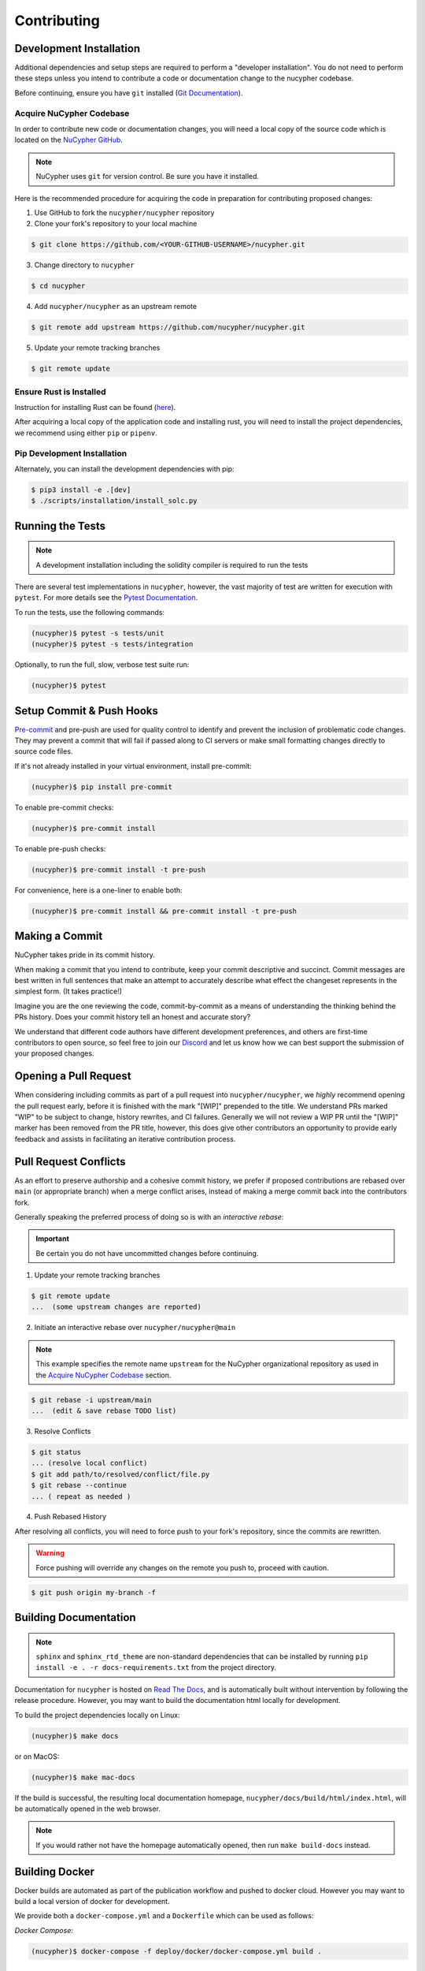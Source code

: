 .. _contribution-guide:

Contributing
============

.. image:: https://cdn-images-1.medium.com/max/800/1*J31AEMsTP6o_E5QOohn0Hw.png
    :target: https://cdn-images-1.medium.com/max/800/1*J31AEMsTP6o_E5QOohn0Hw.png

Development Installation
------------------------

Additional dependencies and setup steps are required to perform a "developer installation".
You do not need to perform these steps unless you intend to contribute a code or documentation change to
the nucypher codebase.

Before continuing, ensure you have ``git`` installed (\ `Git Documentation <https://git-scm.com/doc>`_\ ).

.. _acquire_codebase:

Acquire NuCypher Codebase
^^^^^^^^^^^^^^^^^^^^^^^^^

.. _`NuCypher GitHub`: https://github.com/nucypher/nucypher

In order to contribute new code or documentation changes, you will need a local copy
of the source code which is located on the `NuCypher GitHub`_.

.. note::

   NuCypher uses ``git`` for version control. Be sure you have it installed.

Here is the recommended procedure for acquiring the code in preparation for
contributing proposed changes:


1. Use GitHub to fork the ``nucypher/nucypher`` repository

2. Clone your fork's repository to your local machine

.. code-block:: bash

   $ git clone https://github.com/<YOUR-GITHUB-USERNAME>/nucypher.git

3. Change directory to ``nucypher``

.. code-block:: bash

   $ cd nucypher

4. Add ``nucypher/nucypher`` as an upstream remote

.. code-block:: bash

   $ git remote add upstream https://github.com/nucypher/nucypher.git

5. Update your remote tracking branches

.. code-block:: bash

   $ git remote update


Ensure Rust is Installed
^^^^^^^^^^^^^^^^^^^^^^^^^

Instruction for installing Rust can be found (\ `here <https://rustup.rs/>`_\ ).

After acquiring a local copy of the application code and installing rust, you will need to
install the project dependencies, we recommend using either ``pip`` or ``pipenv``.


Pip Development Installation
^^^^^^^^^^^^^^^^^^^^^^^^^^^^

Alternately, you can install the development dependencies with pip:

.. code-block:: bash

    $ pip3 install -e .[dev]
    $ ./scripts/installation/install_solc.py


Running the Tests
-----------------

.. note::

  A development installation including the solidity compiler is required to run the tests


.. _Pytest Documentation: https://docs.pytest.org/en/latest/

There are several test implementations in ``nucypher``, however, the vast majority
of test are written for execution with ``pytest``.
For more details see the `Pytest Documentation`_.

To run the tests, use the following commands:

.. code:: bash

  (nucypher)$ pytest -s tests/unit
  (nucypher)$ pytest -s tests/integration

Optionally, to run the full, slow, verbose test suite run:

.. code:: bash

  (nucypher)$ pytest

Setup Commit & Push Hooks
--------------------------

`Pre-commit <https://pre-commit.com/>`_ and pre-push are used for quality control to identify and prevent the inclusion of problematic code changes. They may prevent a commit that will fail
if passed along to CI servers or make small formatting changes directly to source code files.

If it's not already installed in your virtual environment, install pre-commit:

.. code:: bash

  (nucypher)$ pip install pre-commit

To enable pre-commit checks:

.. code:: bash

  (nucypher)$ pre-commit install

To enable pre-push checks:

.. code:: bash

  (nucypher)$ pre-commit install -t pre-push

For convenience, here is a one-liner to enable both:

.. code:: bash

  (nucypher)$ pre-commit install && pre-commit install -t pre-push


Making a Commit
---------------

NuCypher takes pride in its commit history.

When making a commit that you intend to contribute, keep your commit descriptive and succinct.
Commit messages are best written in full sentences that make an attempt to accurately
describe what effect the changeset represents in the simplest form.  (It takes practice!)

Imagine you are the one reviewing the code, commit-by-commit as a means of understanding
the thinking behind the PRs history. Does your commit history tell an honest and accurate story?

We understand that different code authors have different development preferences, and others
are first-time contributors to open source, so feel free to join our `Discord <https://discord.gg/7rmXa3S>`_ and let us know
how we can best support the submission of your proposed changes.


Opening a Pull Request
----------------------

When considering including commits as part of a pull request into ``nucypher/nucypher``,
we *highly* recommend opening the pull request early, before it is finished with
the mark "[WIP]" prepended to the title.  We understand PRs marked "WIP" to be subject to change,
history rewrites, and CI failures. Generally we will not review a WIP PR until the "[WIP]" marker
has been removed from the PR title, however, this does give other contributors an opportunity
to provide early feedback and assists in facilitating an iterative contribution process.


Pull Request Conflicts
----------------------

As an effort to preserve authorship and a cohesive commit history, we prefer if proposed contributions
are rebased over ``main`` (or appropriate branch) when a merge conflict arises,
instead of making a merge commit back into the contributors fork.

Generally speaking the preferred process of doing so is with an `interactive rebase`:

.. important::

   Be certain you do not have uncommitted changes before continuing.

1. Update your remote tracking branches

.. code-block:: bash

   $ git remote update
   ...  (some upstream changes are reported)

2. Initiate an interactive rebase over ``nucypher/nucypher@main``

.. note::

   This example specifies the remote name ``upstream`` for the NuCypher organizational repository as
   used in the `Acquire NuCypher Codebase`_ section.

.. code-block:: bash

   $ git rebase -i upstream/main
   ...  (edit & save rebase TODO list)

3. Resolve Conflicts

.. code-block:: bash

   $ git status
   ... (resolve local conflict)
   $ git add path/to/resolved/conflict/file.py
   $ git rebase --continue
   ... ( repeat as needed )


4. Push Rebased History

After resolving all conflicts, you will need to force push to your fork's repository, since the commits
are rewritten.

.. warning::

   Force pushing will override any changes on the remote you push to, proceed with caution.

.. code-block:: bash

   $ git push origin my-branch -f


Building Documentation
----------------------

.. note::

  ``sphinx`` and ``sphinx_rtd_theme`` are non-standard dependencies that can be installed
  by running ``pip install -e . -r docs-requirements.txt`` from the project directory.


.. _Read The Docs: https://nucypher.readthedocs.io/en/latest/

Documentation for ``nucypher`` is hosted on `Read The Docs`_, and is automatically built without intervention by following the release procedure.
However, you may want to build the documentation html locally for development.

To build the project dependencies locally on Linux:

.. code:: bash

    (nucypher)$ make docs

or on MacOS:

.. code:: bash

    (nucypher)$ make mac-docs

If the build is successful, the resulting local documentation homepage, ``nucypher/docs/build/html/index.html``, will
be automatically opened in the web browser.

.. note::

    If you would rather not have the homepage automatically opened, then run ``make build-docs`` instead.


Building Docker
---------------

Docker builds are automated as part of the publication workflow and pushed to docker cloud.
However you may want to build a local version of docker for development.

We provide both a ``docker-compose.yml`` and a ``Dockerfile`` which can be used as follows:

*Docker Compose:*

.. code:: bash

  (nucypher)$ docker-compose -f deploy/docker/docker-compose.yml build .


Release Cycle
-------------

Versioning
^^^^^^^^^^

The versioning scheme used is inspired by `semantic versioning 2.0 <https://semver.org/>`_, but adds development stage and release candidate tags. The basic idea:

- MAJOR version when you make incompatible API changes
- MINOR version when you add functionality in a backwards compatible manner
- PATCH version when you make backwards compatible bug fixes

Two additional tags are used: ``-dev`` and ``-rc.x`` (i.e. ``v1.2.3-dev`` or ``v4.5.6-rc.0``)

Upstream Branches
^^^^^^^^^^^^^^^^^

- ``main`` is the stable and released version published to PyPI and docker cloud (``v6.0.0``).
- ``development`` is the default upstream base branch containing new changes ahead of ``main`` and tagged with ``-dev`` (``v6.1.0-dev``).

Major/Minor Release Cycle
^^^^^^^^^^^^^^^^^^^^^^^^^

- New pull requests are made into ``development``.
- When a commit from ``development`` is selected as a release candidate the version tag is changed from ``-dev`` to ``rc.0`` (``v6.1.0-rc.0``).  Selecting a release candidate implies a feature freeze.
- The release candidate is deployed to beta testers, staging, and testnet environments for QA.
- If the candidate is suitable, it is tagged, merged into ``main``, and published:
    - All version tags are removed (``v6.1.0-dev`` -> ``v6.1.0``)
    - A new upstream git version tag is pushed (triggering publication on CI) (``v6.1.0``)
    - ``development`` is merged into ``main``
- `development` version is bumped and the `-dev` tag is appended (``v6.2.0-dev`` or ``v7.0.0-dev``)

Release Blockers
^^^^^^^^^^^^^^^^

Sometimes changes are needed to fix a release blocker after a release candidate has already been selected. Normally the best course of action is to open a pull request into ``development``.

- Merge the pull request into ``development``
- Bump the release candidate's development number (``v7.0.0-rc.0`` -> ``v7.0.0-rc.1``)
- Redeploy beta testing environments, experimental nodes, staging, testnets, etc.
- Rinse & repeat until a suitable release candidate is found.

In the event that a release blocker's fix introduces unexpected backwards incompatibility during a minor release, bump the major version instead skipping directly to ``-rc.0``.

Patches (bugfixes, security patches, "hotfixes")
^^^^^^^^^^^^^^^^^^^^^^^^^^^^^^^^^^^^^^^^^^^^^^^^

Sometimes urgent changes need to be made outside of a planned minor or major release.  If the required changes are backwards compatible open a pull request into ``main``.  Once the changes are reviewed and merged, ``development`` must be rebased over ``main``

- Pull request is merged into ``main``
- The version's patch number is bumped (``v6.1.0`` -> ``v6.1.1``)
- A new upstream tag is pushed, triggering the publication build on CI (``v6.1.1``)
- ``development`` is rebased over ``main``, amending the existing bumpversion commit with the new patch (this will be a merge conflict).
- Rinse & repeat


Release Automation
--------------------

.. note::

  This process uses ``towncrier`` and ``bumpversion``, which can be installed by running ``pip install -e .[deploy]`` or ``pip install towncrier bumpversion``.
  Also note that it requires you have git commit signing properly configured.

.. important::

   Ensure your local tree is based on ``main`` and has no uncommitted changes.

1. Decide what part of the version to bump.
The version string follows the format ``{major}.{minor}.{patch}-{stage}.{devnum}``,
so the options are ``major``, ``minor``, ``patch``, ``stage``, or ``devnum``.
We usually issue new releases increasing the ``patch`` version.

2. Use the ``make release`` script, specifying the version increment with the ``bump`` parameter.
For example, for a new ``patch`` release, we would do:

.. code:: bash

  (nucypher)$ make release bump=patch

3. The previous step triggers the publication webhooks.
Monitor the triggered deployment build for manual approval.
